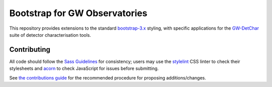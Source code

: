 ##############################
Bootstrap for GW Observatories
##############################

This repository provides extensions to the standard `bootstrap-3.x`_ styling,
with specific applications for the `GW-DetChar`_ suite of detector
characterisation tools.

------------
Contributing
------------

All code should follow the `Sass Guidelines`_ for consistency; users may
use the `stylelint`_ CSS linter to check their stylesheets and `acorn`_
to check JavaScript for issues before submitting.

See `the contributions guide`_ for the recommended procedure for
proposing additions/changes.

.. _bootstrap-3.x: //github.com/twbs/bootstrap/
.. _GW-DetChar: //github.com/gwdetchar/gwdetchar/
.. _Sass Guidelines: https://sass-guidelin.es
.. _stylelint: https://stylelint.io
.. _acorn: //github.com/acornjs/acorn
.. _the contributions guide: //github.com/gwdetchar/gwbootstrap/blob/master/CONTRIBUTING.md
